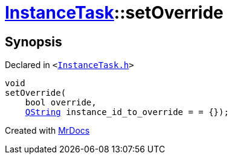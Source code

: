 [#InstanceTask-setOverride]
= xref:InstanceTask.adoc[InstanceTask]::setOverride
:relfileprefix: ../
:mrdocs:


== Synopsis

Declared in `&lt;https://github.com/PrismLauncher/PrismLauncher/blob/develop/launcher/InstanceTask.h#L55[InstanceTask&period;h]&gt;`

[source,cpp,subs="verbatim,replacements,macros,-callouts"]
----
void
setOverride(
    bool override,
    xref:QString.adoc[QString] instance&lowbar;id&lowbar;to&lowbar;override = &equals; &lcub;&rcub;);
----



[.small]#Created with https://www.mrdocs.com[MrDocs]#
